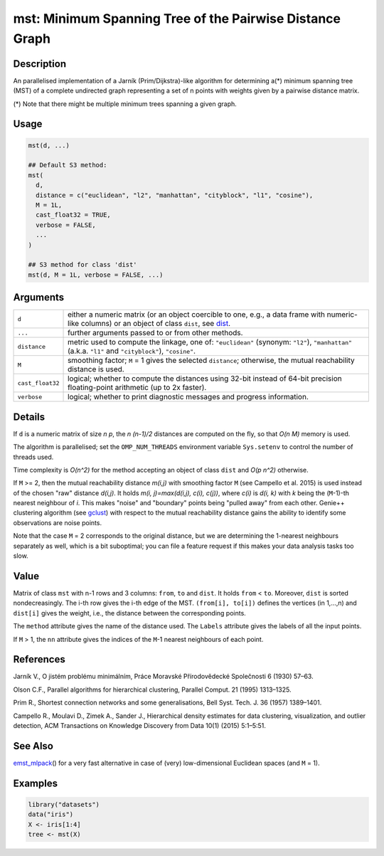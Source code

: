 mst: Minimum Spanning Tree of the Pairwise Distance Graph
=========================================================

Description
-----------

An parallelised implementation of a Jarník (Prim/Dijkstra)-like algorithm for determining a(*) minimum spanning tree (MST) of a complete undirected graph representing a set of n points with weights given by a pairwise distance matrix.

(*) Note that there might be multiple minimum trees spanning a given graph.

Usage
-----

.. code:: r

   mst(d, ...)

   ## Default S3 method:
   mst(
     d,
     distance = c("euclidean", "l2", "manhattan", "cityblock", "l1", "cosine"),
     M = 1L,
     cast_float32 = TRUE,
     verbose = FALSE,
     ...
   )

   ## S3 method for class 'dist'
   mst(d, M = 1L, verbose = FALSE, ...)

Arguments
---------

+------------------+-------------------------------------------------------------------------------------------------------------------------------------------------------+
| ``d``            | either a numeric matrix (or an object coercible to one, e.g., a data frame with numeric-like columns) or an object of class ``dist``, see `dist`_.    |
+------------------+-------------------------------------------------------------------------------------------------------------------------------------------------------+
| ``...``          | further arguments passed to or from other methods.                                                                                                    |
+------------------+-------------------------------------------------------------------------------------------------------------------------------------------------------+
| ``distance``     | metric used to compute the linkage, one of: ``"euclidean"`` (synonym: ``"l2"``), ``"manhattan"`` (a.k.a. ``"l1"`` and ``"cityblock"``), ``"cosine"``. |
+------------------+-------------------------------------------------------------------------------------------------------------------------------------------------------+
| ``M``            | smoothing factor; ``M`` = 1 gives the selected ``distance``; otherwise, the mutual reachability distance is used.                                     |
+------------------+-------------------------------------------------------------------------------------------------------------------------------------------------------+
| ``cast_float32`` | logical; whether to compute the distances using 32-bit instead of 64-bit precision floating-point arithmetic (up to 2x faster).                       |
+------------------+-------------------------------------------------------------------------------------------------------------------------------------------------------+
| ``verbose``      | logical; whether to print diagnostic messages and progress information.                                                                               |
+------------------+-------------------------------------------------------------------------------------------------------------------------------------------------------+

Details
-------

If ``d`` is a numeric matrix of size *n p*, the *n (n-1)/2* distances are computed on the fly, so that *O(n M)* memory is used.

The algorithm is parallelised; set the ``OMP_NUM_THREADS`` environment variable ``Sys.setenv`` to control the number of threads used.

Time complexity is *O(n^2)* for the method accepting an object of class ``dist`` and *O(p n^2)* otherwise.

If ``M`` >= 2, then the mutual reachability distance *m(i,j)* with smoothing factor ``M`` (see Campello et al. 2015) is used instead of the chosen "raw" distance *d(i,j)*. It holds *m(i, j)=\max(d(i,j), c(i), c(j))*, where *c(i)* is *d(i, k)* with *k* being the (``M``-1)-th nearest neighbour of *i*. This makes "noise" and "boundary" points being "pulled away" from each other. Genie++ clustering algorithm (see `gclust`_) with respect to the mutual reachability distance gains the ability to identify some observations are noise points.

Note that the case ``M`` = 2 corresponds to the original distance, but we are determining the 1-nearest neighbours separately as well, which is a bit suboptimal; you can file a feature request if this makes your data analysis tasks too slow.

Value
-----

Matrix of class ``mst`` with n-1 rows and 3 columns: ``from``, ``to`` and ``dist``. It holds ``from`` < ``to``. Moreover, ``dist`` is sorted nondecreasingly. The i-th row gives the i-th edge of the MST. ``(from[i], to[i])`` defines the vertices (in 1,...,n) and ``dist[i]`` gives the weight, i.e., the distance between the corresponding points.

The ``method`` attribute gives the name of the distance used. The ``Labels`` attribute gives the labels of all the input points.

If ``M`` > 1, the ``nn`` attribute gives the indices of the ``M``-1 nearest neighbours of each point.

References
----------

Jarník V., O jistém problému minimálním, Práce Moravské Přírodovědecké Společnosti 6 (1930) 57–63.

Olson C.F., Parallel algorithms for hierarchical clustering, Parallel Comput. 21 (1995) 1313–1325.

Prim R., Shortest connection networks and some generalisations, Bell Syst. Tech. J. 36 (1957) 1389–1401.

Campello R., Moulavi D., Zimek A., Sander J., Hierarchical density estimates for data clustering, visualization, and outlier detection, ACM Transactions on Knowledge Discovery from Data 10(1) (2015) 5:1–5:51.

See Also
--------

`emst_mlpack`_\ () for a very fast alternative in case of (very) low-dimensional Euclidean spaces (and ``M`` = 1).

Examples
--------

.. code:: r

   library("datasets")
   data("iris")
   X <- iris[1:4]
   tree <- mst(X)

.. _dist: https://stat.ethz.ch/R-manual/R-patched/library/stats/html/dist.html
.. _gclust: https://genieclust.gagolewski.com/rapi/gclust.html
.. _emst_mlpack: https://genieclust.gagolewski.com/rapi/emst_mlpack.html
